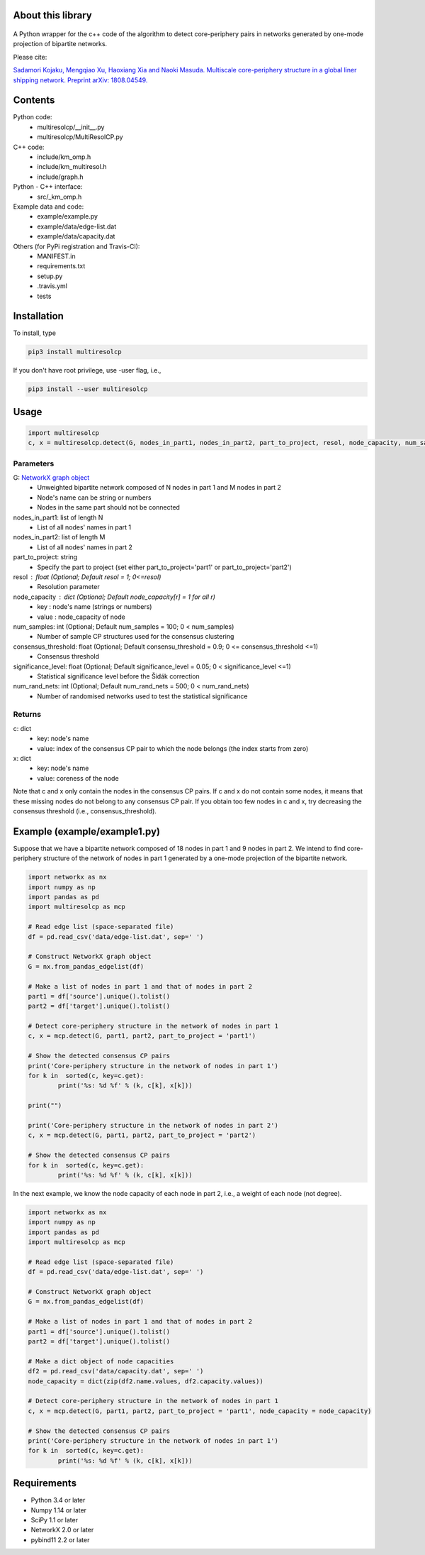 
About this library
==================
.. figure:: https://travis-ci.org/skojaku/multiresolcp.svg?branch=master

A Python wrapper for the c++ code of the algorithm to detect core-periphery pairs in networks generated by one-mode projection of bipartite networks.

Please cite:

`Sadamori Kojaku, Mengqiao Xu, Haoxiang Xia and Naoki Masuda. Multiscale core-periphery structure in a global liner shipping network. Preprint arXiv: 1808.04549. <http://arxiv.org/abs/1808.04549>`_

Contents
========
Python code:
  - multiresolcp/__init__.py
  - multiresolcp/MultiResolCP.py

C++ code: 
  - include/km_omp.h
  - include/km_multiresol.h
  - include/graph.h

Python - C++ interface:
  - src/_km_omp.h

Example data and code:
  - example/example.py
  - example/data/edge-list.dat 
  - example/data/capacity.dat 

Others (for PyPi registration and Travis-CI):
  - MANIFEST.in
  - requirements.txt
  - setup.py
  - .travis.yml
  - tests

Installation
============

To install, type
      
.. code-block:: bash

  pip3 install multiresolcp 

If you don't have root privilege, use -user flag, i.e.,  
      
.. code-block:: bash

  pip3 install --user multiresolcp 


Usage
=====

.. code-block:: bash
  
  import multiresolcp
  c, x = multiresolcp.detect(G, nodes_in_part1, nodes_in_part2, part_to_project, resol, node_capacity, num_samples, consensus_threshold, significance_level, num_rand_nets)

Parameters
----------

G: `NetworkX graph object <https://networkx.github.io/documentation/stable/reference/introduction.html#graphs>`_
    - Unweighted  bipartite network composed of N nodes in part 1 and M nodes in part 2 
    - Node's name can be string or numbers
    - Nodes in the same part should not be connected

nodes_in_part1: list of length N 
    - List of all nodes' names in part 1

nodes_in_part2: list of length M 
    - List of all nodes' names in part 2

part_to_project: string 
    - Specify the part to project (set either part_to_project='part1' or part_to_project='part2')

resol : float (Optional; Default resol = 1; 0<=resol)
    - Resolution parameter 

node_capacity : dict (Optional; Default node_capacity[r] = 1 for all r)
    - key : node's name (strings or numbers)
    - value : node_capacity of node 

num_samples: int (Optional; Default num_samples = 100; 0 < num_samples)
    - Number of sample CP structures used for the consensus clustering

consensus_threshold: float (Optional; Default consensu_threshold = 0.9; 0 <= consensus_threshold <=1)
    - Consensus threshold

significance_level: float (Optional; Default significance_level = 0.05; 0 < significance_level <=1)
    - Statistical significance level before the Šidák correction

num_rand_nets: int (Optional; Default num_rand_nets = 500; 0 < num_rand_nets)
    - Number of randomised networks used to test the statistical significance

Returns
-------

c: dict
    - key: node's name
    - value: index of the consensus CP pair to which the node belongs (the index starts from zero)

x: dict
    - key: node's name
    - value: coreness of the node

Note that c and x only contain the nodes in the consensus CP pairs.
If c and x do not contain some nodes, it means that these missing nodes do not belong to any consensus CP pair. 
If you obtain too few nodes in c and x, try decreasing the consensus threshold (i.e., consensus_threshold).
    

Example (example/example1.py)
============================

Suppose that we have a bipartite network composed of 18 nodes in part 1 and 9 nodes in part 2.
We intend to find core-periphery structure of the network of nodes in part 1 generated by a one-mode projection of the bipartite network. 

.. code-block:: python

	import networkx as nx
	import numpy as np
	import pandas as pd
	import multiresolcp as mcp 
	
	# Read edge list (space-separated file)
	df = pd.read_csv('data/edge-list.dat', sep=' ')
	
	# Construct NetworkX graph object
	G = nx.from_pandas_edgelist(df)
	
	# Make a list of nodes in part 1 and that of nodes in part 2
	part1 = df['source'].unique().tolist()
	part2 = df['target'].unique().tolist()
	
	# Detect core-periphery structure in the network of nodes in part 1 
	c, x = mcp.detect(G, part1, part2, part_to_project = 'part1')
	
	# Show the detected consensus CP pairs 
	print('Core-periphery structure in the network of nodes in part 1')
	for k in  sorted(c, key=c.get):
		print('%s: %d %f' % (k, c[k], x[k]))
	
	print("") 
	
	print('Core-periphery structure in the network of nodes in part 2')
	c, x = mcp.detect(G, part1, part2, part_to_project = 'part2')
	
	# Show the detected consensus CP pairs 
	for k in  sorted(c, key=c.get):
		print('%s: %d %f' % (k, c[k], x[k]))

In the next example, we know the node capacity of each node in part 2, i.e., a weight of each node (not degree).

.. code-block:: python

	import networkx as nx
	import numpy as np
	import pandas as pd
	import multiresolcp as mcp 
	
	# Read edge list (space-separated file)
	df = pd.read_csv('data/edge-list.dat', sep=' ')
	
	# Construct NetworkX graph object
	G = nx.from_pandas_edgelist(df)
	
	# Make a list of nodes in part 1 and that of nodes in part 2
	part1 = df['source'].unique().tolist()
	part2 = df['target'].unique().tolist()
	
	# Make a dict object of node capacities 
	df2 = pd.read_csv('data/capacity.dat', sep=' ')
	node_capacity = dict(zip(df2.name.values, df2.capacity.values))
	
	# Detect core-periphery structure in the network of nodes in part 1 
	c, x = mcp.detect(G, part1, part2, part_to_project = 'part1', node_capacity = node_capacity)
	
	# Show the detected consensus CP pairs 
	print('Core-periphery structure in the network of nodes in part 1')
	for k in  sorted(c, key=c.get):
		print('%s: %d %f' % (k, c[k], x[k]))


Requirements
============
- Python 3.4 or later
- Numpy 1.14 or later
- SciPy 1.1 or later
- NetworkX 2.0 or later
- pybind11 2.2 or later 
